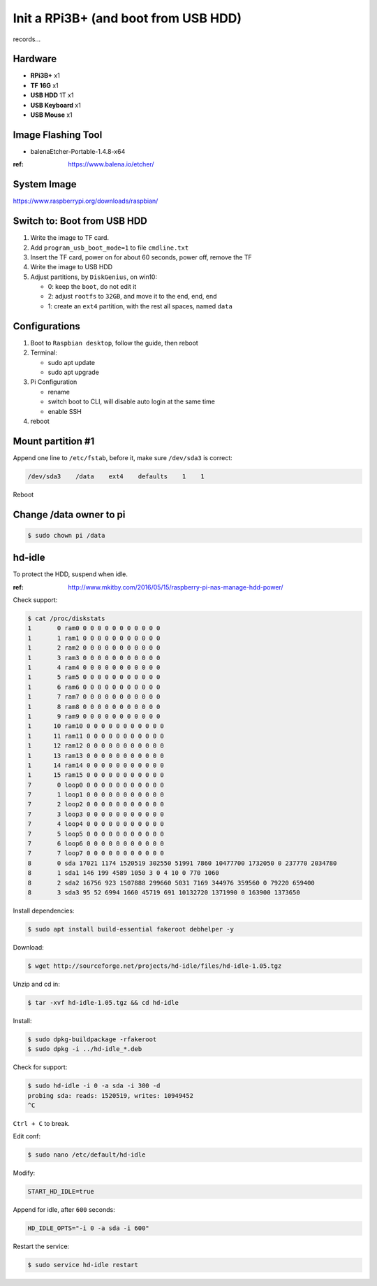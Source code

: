 Init a RPi3B+ (and boot from USB HDD)
=====================================

records...


Hardware
--------

- **RPi3B+** x1
- **TF 16G** x1
- **USB HDD** 1T x1
- **USB Keyboard** x1
- **USB Mouse** x1



Image Flashing Tool
-------------------

- balenaEtcher-Portable-1.4.8-x64

:ref: https://www.balena.io/etcher/



System Image
------------

https://www.raspberrypi.org/downloads/raspbian/



Switch to: Boot from USB HDD
----------------------------

#. Write the image to TF card.
#. Add ``program_usb_boot_mode=1`` to file ``cmdline.txt``
#. Insert the TF card, power on for about 60 seconds, power off, remove the TF
#. Write the image to USB HDD
#. Adjust partitions, by ``DiskGenius``, on win10:

   - 0: keep the ``boot``, do not edit it
   - 2: adjust ``rootfs`` to ``32GB``, and move it to the end, end, end
   - 1: create an ``ext4`` partition, with the rest all spaces, named ``data``


Configurations
--------------

#. Boot to ``Raspbian desktop``, follow the guide, then reboot
#. Terminal:

   - sudo apt update
   - sudo apt upgrade

#. Pi Configuration

   - rename
   - switch boot to CLI, will disable auto login at the same time
   - enable SSH

#. reboot


Mount partition #1
------------------

Append one line to ``/etc/fstab``, before it, make sure ``/dev/sda3`` is correct:

.. code-block:: text

   /dev/sda3    /data    ext4    defaults    1    1

Reboot



Change /data owner to pi
------------------------

.. code-block:: console

   $ sudo chown pi /data



hd-idle
-------

To protect the HDD, suspend when idle.

:ref: http://www.mkitby.com/2016/05/15/raspberry-pi-nas-manage-hdd-power/


Check support:

.. code-block:: console

   $ cat /proc/diskstats
   1       0 ram0 0 0 0 0 0 0 0 0 0 0 0
   1       1 ram1 0 0 0 0 0 0 0 0 0 0 0
   1       2 ram2 0 0 0 0 0 0 0 0 0 0 0
   1       3 ram3 0 0 0 0 0 0 0 0 0 0 0
   1       4 ram4 0 0 0 0 0 0 0 0 0 0 0
   1       5 ram5 0 0 0 0 0 0 0 0 0 0 0
   1       6 ram6 0 0 0 0 0 0 0 0 0 0 0
   1       7 ram7 0 0 0 0 0 0 0 0 0 0 0
   1       8 ram8 0 0 0 0 0 0 0 0 0 0 0
   1       9 ram9 0 0 0 0 0 0 0 0 0 0 0
   1      10 ram10 0 0 0 0 0 0 0 0 0 0 0
   1      11 ram11 0 0 0 0 0 0 0 0 0 0 0
   1      12 ram12 0 0 0 0 0 0 0 0 0 0 0
   1      13 ram13 0 0 0 0 0 0 0 0 0 0 0
   1      14 ram14 0 0 0 0 0 0 0 0 0 0 0
   1      15 ram15 0 0 0 0 0 0 0 0 0 0 0
   7       0 loop0 0 0 0 0 0 0 0 0 0 0 0
   7       1 loop1 0 0 0 0 0 0 0 0 0 0 0
   7       2 loop2 0 0 0 0 0 0 0 0 0 0 0
   7       3 loop3 0 0 0 0 0 0 0 0 0 0 0
   7       4 loop4 0 0 0 0 0 0 0 0 0 0 0
   7       5 loop5 0 0 0 0 0 0 0 0 0 0 0
   7       6 loop6 0 0 0 0 0 0 0 0 0 0 0
   7       7 loop7 0 0 0 0 0 0 0 0 0 0 0
   8       0 sda 17021 1174 1520519 302550 51991 7860 10477700 1732050 0 237770 2034780
   8       1 sda1 146 199 4589 1050 3 0 4 10 0 770 1060
   8       2 sda2 16756 923 1507888 299660 5031 7169 344976 359560 0 79220 659400
   8       3 sda3 95 52 6994 1660 45719 691 10132720 1371990 0 163900 1373650

Install dependencies:

.. code-block:: console

   $ sudo apt install build-essential fakeroot debhelper -y


Download:

.. code-block:: console

   $ wget http://sourceforge.net/projects/hd-idle/files/hd-idle-1.05.tgz

Unzip and cd in:

.. code-block:: console

   $ tar -xvf hd-idle-1.05.tgz && cd hd-idle

Install:

.. code-block:: console

   $ sudo dpkg-buildpackage -rfakeroot
   $ sudo dpkg -i ../hd-idle_*.deb

Check for support:

.. code-block:: console

   $ sudo hd-idle -i 0 -a sda -i 300 -d
   probing sda: reads: 1520519, writes: 10949452
   ^C

``Ctrl + C`` to break.

Edit conf:

.. code-block:: console

   $ sudo nano /etc/default/hd-idle

Modify:

.. code-block:: text

   START_HD_IDLE=true

Append for idle, after ``600`` seconds:

.. code-block:: text

   HD_IDLE_OPTS="-i 0 -a sda -i 600"

Restart the service:

.. code-block:: console

   $ sudo service hd-idle restart



